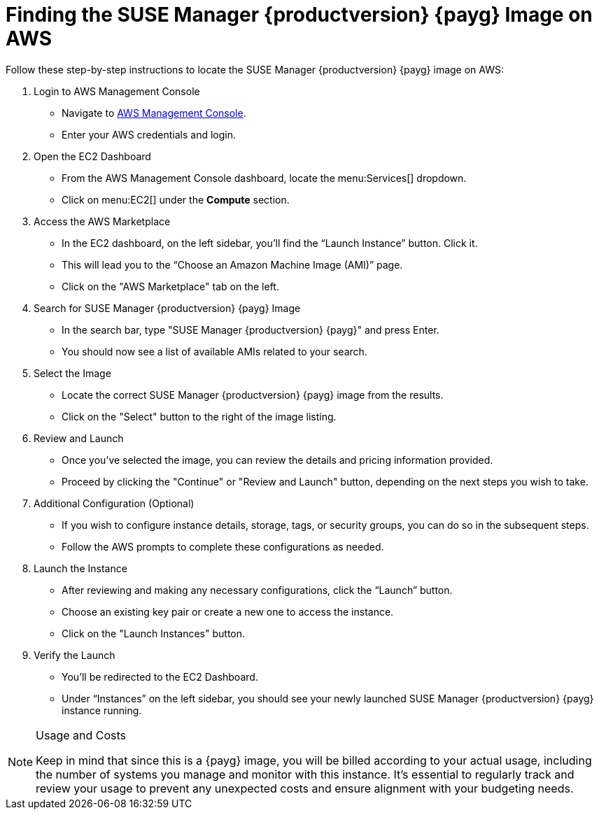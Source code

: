 = Finding the SUSE Manager {productversion} {payg} Image on AWS

Follow these step-by-step instructions to locate the SUSE Manager {productversion} {payg} image on AWS:

. Login to AWS Management Console
* Navigate to link:https://aws.amazon.com/console/[AWS Management Console].
* Enter your AWS credentials and login.

. Open the EC2 Dashboard
* From the AWS Management Console dashboard, locate the menu:Services[] dropdown.
* Click on menu:EC2[] under the **Compute** section.

. Access the AWS Marketplace
* In the EC2 dashboard, on the left sidebar, you'll find the “Launch Instance” button. Click it.
* This will lead you to the “Choose an Amazon Machine Image (AMI)” page.
* Click on the "AWS Marketplace" tab on the left.

. Search for SUSE Manager {productversion} {payg} Image
* In the search bar, type "SUSE Manager {productversion} {payg}" and press Enter.
* You should now see a list of available AMIs related to your search.

. Select the Image
* Locate the correct SUSE Manager {productversion} {payg} image from the results.
* Click on the "Select" button to the right of the image listing.

. Review and Launch
* Once you’ve selected the image, you can review the details and pricing information provided.
* Proceed by clicking the "Continue" or "Review and Launch" button, depending on the next steps you wish to take.

. Additional Configuration (Optional)
* If you wish to configure instance details, storage, tags, or security groups, you can do so in the subsequent steps.
* Follow the AWS prompts to complete these configurations as needed.

. Launch the Instance
* After reviewing and making any necessary configurations, click the “Launch” button.
* Choose an existing key pair or create a new one to access the instance.
* Click on the "Launch Instances" button.

. Verify the Launch
* You'll be redirected to the EC2 Dashboard.
* Under “Instances” on the left sidebar, you should see your newly launched SUSE Manager {productversion} {payg} instance running.

[NOTE] 
.Usage and Costs
====
Keep in mind that since this is a {payg} image, you will be billed according to your actual usage, including the number of systems you manage and monitor with this instance. It's essential to regularly track and review your usage to prevent any unexpected costs and ensure alignment with your budgeting needs.
====